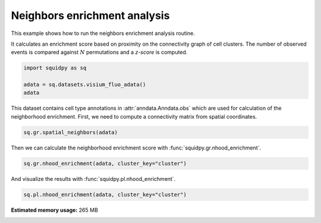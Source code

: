 
.. DO NOT EDIT.
.. THIS FILE WAS AUTOMATICALLY GENERATED BY SPHINX-GALLERY.
.. TO MAKE CHANGES, EDIT THE SOURCE PYTHON FILE:
.. "auto_examples/graph/compute_nhood_enrichment.py"
.. LINE NUMBERS ARE GIVEN BELOW.

.. only:: html

  .. container:: binder-badge

    .. image:: images/binder_badge_logo.svg
      :target: https://mybinder.org/v2/gh/scverse/squidpy_notebooks/main?filepath=docs/source/auto_examples/graph/compute_nhood_enrichment.ipynb
      :alt: Launch binder
      :width: 150 px

.. rst-class:: sphx-glr-example-title

.. _sphx_glr_auto_examples_graph_compute_nhood_enrichment.py:

Neighbors enrichment analysis
-----------------------------

This example shows how to run the neighbors enrichment analysis routine.

It calculates an enrichment score based on proximity on the connectivity graph of cell clusters.
The number of observed events is compared against :math:`N` permutations and a *z-score* is computed.

.. seealso::

    See :ref:`sphx_glr_auto_examples_graph_compute_spatial_neighbors.py` for general usage of
    :func:`squidpy.gr.spatial_neighbors`.

.. GENERATED FROM PYTHON SOURCE LINES 16-22

.. code-block:: default


    import squidpy as sq

    adata = sq.datasets.visium_fluo_adata()
    adata





.. rst-class:: sphx-glr-script-out

 Out:

 .. code-block:: none


    AnnData object with n_obs × n_vars = 2800 × 16562
        obs: 'in_tissue', 'array_row', 'array_col', 'n_genes_by_counts', 'log1p_n_genes_by_counts', 'total_counts', 'log1p_total_counts', 'pct_counts_in_top_50_genes', 'pct_counts_in_top_100_genes', 'pct_counts_in_top_200_genes', 'pct_counts_in_top_500_genes', 'total_counts_MT', 'log1p_total_counts_MT', 'pct_counts_MT', 'n_counts', 'leiden', 'cluster'
        var: 'gene_ids', 'feature_types', 'genome', 'MT', 'n_cells_by_counts', 'mean_counts', 'log1p_mean_counts', 'pct_dropout_by_counts', 'total_counts', 'log1p_total_counts', 'n_cells', 'highly_variable', 'highly_variable_rank', 'means', 'variances', 'variances_norm'
        uns: 'cluster_colors', 'hvg', 'leiden', 'leiden_colors', 'neighbors', 'pca', 'spatial', 'umap'
        obsm: 'X_pca', 'X_umap', 'spatial'
        varm: 'PCs'
        obsp: 'connectivities', 'distances'



.. GENERATED FROM PYTHON SOURCE LINES 23-25

This dataset contains cell type annotations in :attr:`anndata.Anndata.obs` which are used for calculation of the
neighborhood enrichment. First, we need to compute a connectivity matrix from spatial coordinates.

.. GENERATED FROM PYTHON SOURCE LINES 25-27

.. code-block:: default

    sq.gr.spatial_neighbors(adata)








.. GENERATED FROM PYTHON SOURCE LINES 28-29

Then we can calculate the neighborhood enrichment score with :func:`squidpy.gr.nhood_enrichment`.

.. GENERATED FROM PYTHON SOURCE LINES 29-31

.. code-block:: default

    sq.gr.nhood_enrichment(adata, cluster_key="cluster")





.. rst-class:: sphx-glr-script-out

 Out:

 .. code-block:: none

      0%|          | 0/1000 [00:00<?, ?/s]      0%|          | 1/1000 [00:05<1:28:50,  5.34s/]     42%|####2     | 421/1000 [00:05<00:05, 109.69/s]     84%|########4 | 841/1000 [00:05<00:00, 256.57/s]    100%|##########| 1000/1000 [00:05<00:00, 179.41/s]




.. GENERATED FROM PYTHON SOURCE LINES 32-33

And visualize the results with :func:`squidpy.pl.nhood_enrichment`.

.. GENERATED FROM PYTHON SOURCE LINES 33-34

.. code-block:: default

    sq.pl.nhood_enrichment(adata, cluster_key="cluster")



.. image-sg:: /auto_examples/graph/images/sphx_glr_compute_nhood_enrichment_001.png
   :alt: Neighborhood enrichment
   :srcset: /auto_examples/graph/images/sphx_glr_compute_nhood_enrichment_001.png
   :class: sphx-glr-single-img






.. rst-class:: sphx-glr-timing

   **Total running time of the script:** ( 0 minutes  23.378 seconds)

**Estimated memory usage:**  265 MB


.. _sphx_glr_download_auto_examples_graph_compute_nhood_enrichment.py:


.. only :: html

 .. container:: sphx-glr-footer
    :class: sphx-glr-footer-example



  .. container:: sphx-glr-download sphx-glr-download-python

     :download:`Download Python source code: compute_nhood_enrichment.py <compute_nhood_enrichment.py>`



  .. container:: sphx-glr-download sphx-glr-download-jupyter

     :download:`Download Jupyter notebook: compute_nhood_enrichment.ipynb <compute_nhood_enrichment.ipynb>`
